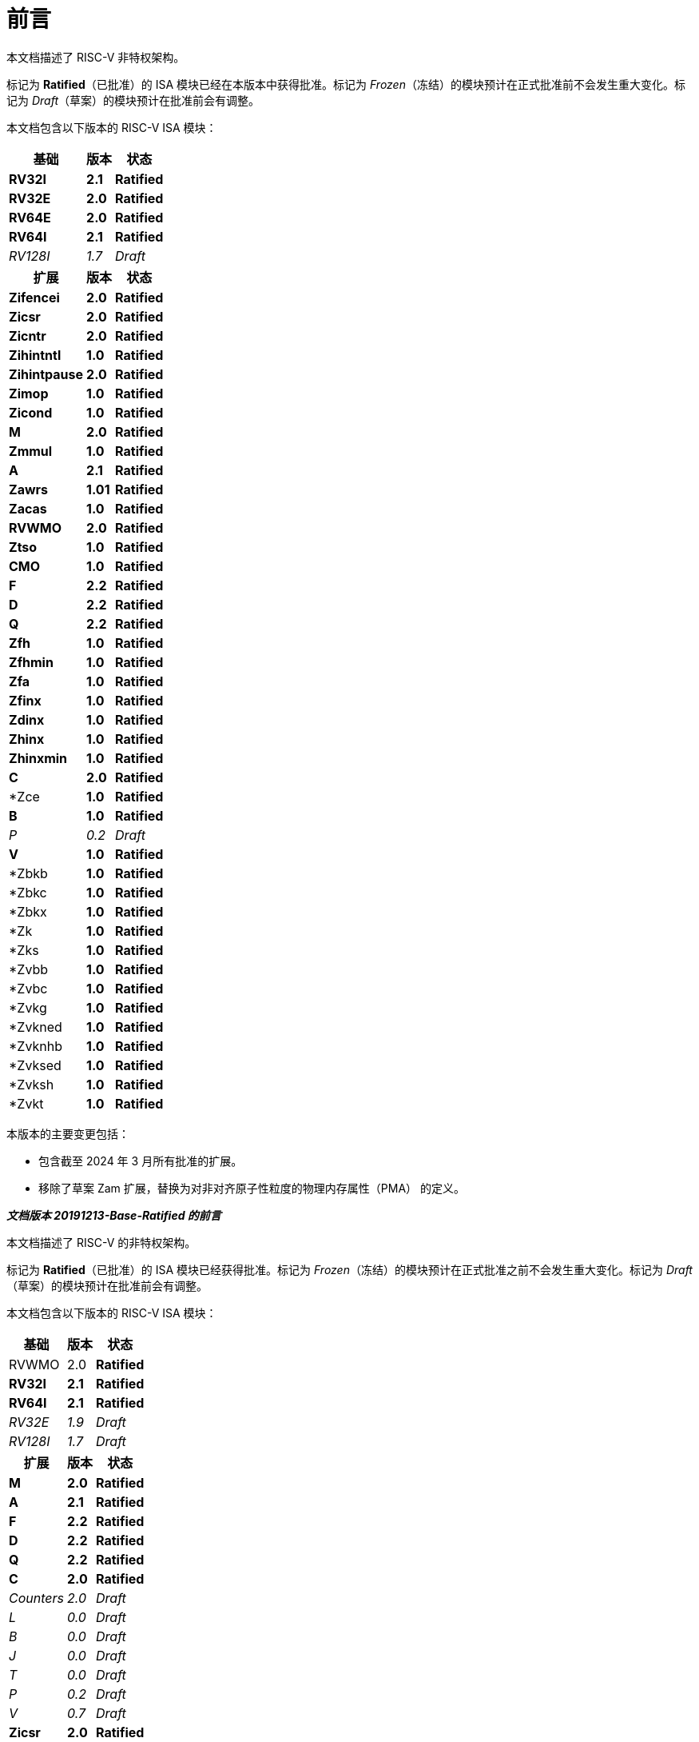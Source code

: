 [colophon]
= 前言


本文档描述了 RISC-V 非特权架构。

标记为 *Ratified*（已批准）的 ISA 模块已经在本版本中获得批准。标记为 _Frozen_（冻结）的模块预计在正式批准前不会发生重大变化。标记为 _Draft_（草案）的模块预计在批准前会有调整。

本文档包含以下版本的 RISC-V ISA 模块：

[%autowidth,float="center",align="center",cols="^,<,^",options="header"]
|===
|基础 |版本 |状态
|*RV32I* |*2.1* |*Ratified*
|*RV32E* |*2.0* |*Ratified*
|*RV64E* |*2.0* |*Ratified*
|*RV64I* |*2.1* |*Ratified*
|_RV128I_ |_1.7_ |_Draft_

h|扩展 h|版本 h|状态

|*Zifencei* |*2.0* |*Ratified*
|*Zicsr* |*2.0* |*Ratified*
|*Zicntr* |*2.0* |*Ratified*
|*Zihintntl* |*1.0* |*Ratified*
|*Zihintpause* |*2.0* |*Ratified*
|*Zimop* | *1.0* | *Ratified*
|*Zicond* | *1.0* |*Ratified*
|*M* |*2.0* |*Ratified*
|*Zmmul* |*1.0* |*Ratified*
|*A* |*2.1* |*Ratified*
|*Zawrs* |*1.01* |*Ratified*
|*Zacas* |*1.0* |*Ratified*
|*RVWMO* |*2.0* |*Ratified*
|*Ztso* |*1.0* |*Ratified*
|*CMO* |*1.0* |*Ratified*
|*F* |*2.2* |*Ratified*
|*D* |*2.2* |*Ratified*
|*Q* |*2.2* |*Ratified*
|*Zfh* |*1.0* |*Ratified*
|*Zfhmin* |*1.0* |*Ratified*
|*Zfa* |*1.0* |*Ratified*
|*Zfinx* |*1.0* |*Ratified*
|*Zdinx* |*1.0* |*Ratified*
|*Zhinx* |*1.0* |*Ratified*
|*Zhinxmin* |*1.0* |*Ratified*
|*C* |*2.0* |*Ratified*
|*Zce |*1.0* |*Ratified*
|*B* |*1.0* |*Ratified*
|_P_ |_0.2_ |_Draft_
|*V* |*1.0* |*Ratified*
|*Zbkb |*1.0* |*Ratified*
|*Zbkc |*1.0* |*Ratified*
|*Zbkx |*1.0* |*Ratified*
|*Zk |*1.0* |*Ratified*
|*Zks |*1.0* |*Ratified*
|*Zvbb |*1.0* |*Ratified*
|*Zvbc |*1.0* |*Ratified*
|*Zvkg |*1.0* |*Ratified*
|*Zvkned |*1.0* |*Ratified*
|*Zvknhb |*1.0* |*Ratified*
|*Zvksed |*1.0* |*Ratified*
|*Zvksh |*1.0* |*Ratified*
|*Zvkt |*1.0* |*Ratified*
|===

本版本的主要变更包括：

* 包含截至 2024 年 3 月所有批准的扩展。
* 移除了草案 Zam 扩展，替换为对非对齐原子性粒度的物理内存属性（PMA） 的定义。

[.big]*_文档版本 20191213-Base-Ratified 的前言_*

本文档描述了 RISC-V 的非特权架构。

标记为 *Ratified*（已批准）的 ISA 模块已经获得批准。标记为 _Frozen_（冻结）的模块预计在正式批准之前不会发生重大变化。标记为 _Draft_（草案）的模块预计在批准前会有调整。

本文档包含以下版本的 RISC-V ISA 模块：

[%autowidth,float="center",align="center",cols="^,<,^",options="header",]
|===
|基础 |版本 |状态
|RVWMO |2.0 |*Ratified*
|*RV32I* |*2.1* |*Ratified*
|*RV64I* |*2.1* |*Ratified*
|_RV32E_ |_1.9_ |_Draft_
|_RV128I_ |_1.7_ |_Draft_
h|扩展 h|版本 h|状态
|*M* |*2.0* |*Ratified*
|*A* |*2.1* |*Ratified*
|*F* |*2.2* |*Ratified*
|*D* |*2.2* |*Ratified*
|*Q* |*2.2* |*Ratified*
|*C* |*2.0* |*Ratified*
|_Counters_ |_2.0_ |_Draft_
|_L_ |_0.0_ |_Draft_
|_B_ |_0.0_ |_Draft_
|_J_ |_0.0_ |_Draft_
|_T_ |_0.0_ |_Draft_
|_P_ |_0.2_ |_Draft_
|_V_ |_0.7_ |_Draft_
|*Zicsr* |*2.0* |*Ratified*
|*Zifencei* |*2.0* |*Ratified*
|_Zam_ |_0.1_ |_Draft_
|_Ztso_ |_0.1_ |_Frozen_
|===

本版本文档的变更包括：

* A 扩展更新为版本 2.1，并于 2019 年 12 月经董事会批准。
* 定义了大端字节序的 ISA 变体。
* 将用于用户模式中断的 N 扩展移至第二卷。
* 定义了 PAUSE 提示指令。

[.big]*_文档版本 20190608-Base-Ratified 的前言_*

本文档描述了 RISC-V 的非特权架构。

目前，RVWMO 内存模型已获得批准。标记为 *Ratified*（已批准）的 ISA 模块已获得正式批准。标记为 _Frozen_（冻结）的模块预计在正式批准之前不会发生重大变化。标记为 _Draft_（草案）的模块预计在批准之前会有调整。

本文档包含以下版本的 RISC-V ISA 模块：

[%autowidth,float="center",align="center",cols="^,<,^",options="header",]
|===
|基础 |版本 |状态
|RVWMO |2.0 |*Ratified*
|*RV32I* |*2.1* |*Ratified*
|*RV64I* |*2.1* |*Ratified*
|_RV32E_ |_1.9_ |_Draft_
|_RV128I_ |_1.7_ |_Draft_
h|Extension h|Version h|Status
|*Zifencei* |*2.0* |*Ratified*
|*Zicsr* |*2.0* |*Ratified*
|*M* |*2.0* |*Ratified*
|_A_ |_2.0_ |Frozen
|*F* |*2.2* |*Ratified*
|*D* |*2.2* |*Ratified*
|*Q* |*2.2* |*Ratified*
|*C* |*2.0* |*Ratified*
|_Ztso_ |_0.1_ |_Frozen_
|_Counters_ |_2.0_ |_Draft_
|_L_ |_0.0_ |_Draft_
|_B_ |_0.0_ |_Draft_
|_J_ |_0.0_ |_Draft_
|_T_ |_0.0_ |_Draft_
|_P_ |_0.2_ |_Draft_
|_V_ |_0.7_ |_Draft_
|_N_ |_1.1_ |_Draft_
|_Zam_ |_0.1_ |_Draft_
|===

本版文档的变更包括：

* 将 2019 年初经董事会批准的 ISA 模块的描述移至 *Ratified*（已批准）部分。
* 从批准列表中移除了 A 扩展。
* 调整了文档版本号命名方案，以避免与 ISA 模块版本号混淆。
* 将基本整数 ISA 的版本号增至 2.1，以反映批准的 RVWMO 内存模型的存在，并移除了之前基本 ISA 中的 FENCE.I、计数器和控制状态寄存器指令。
* 将 F 和 D 扩展的版本号增至 2.2，以反映版本 2.1 中对规范 NaN 的变更，以及版本 2.2 中定义的 NaN 装箱(NaN-boxing)方案和 FMIN、FMAX 指令定义的更改。
* 修改文档名称，将其明确为描述“非特权”指令，作为将 ISA 规范与平台配置要求分离的一部分。
* 添加了执行环境、硬件线程（hart）、陷阱（trap）和内存访问的更清晰和更精确的定义。
* 定义了指令集类别：标准（_standard_）、保留（_reserved_）、自定义（_custom_）、非标准（_non-standard_） 和 不合规（_non-conforming_）。
* 移除了暗示在可选字节序（alternate endianness）下进行操作的文本，因为 RISC-V 尚未定义这种操作模式。
* 更改了对非对齐加载和存储行为的描述。规范现在允许在执行环境接口中显示非对齐地址陷阱，而不仅仅是在用户模式下强制隐式处理非对齐加载和存储。此外，现在允许报告非对齐访问（包括原子操作）的访问故障异常，这些访问不应被模拟。
* 将 FENCE.I 从强制性基础 ISA 中移出，并作为单独的扩展（Zifencei）定义。FENCE.I 已从 Linux 用户 ABI规范中移除，并且在具有大型不一致指令和数据缓存的实现中存在问题。然而，它仍然是唯一的标准指令获取一致性机制。
* 移除了禁止将 RV32E 与其他扩展一起使用的限制。
* 移除了特定平台在 RV32E 和 RV64I 章节中强制某些编码触发非法指令异常的要求。
* 计数器/定时器指令现在不再被认为是基础 ISA 的一部分，因此控制状态寄存器指令被移至单独的章节，并标记为 2.0 版本，而非特权计数器则移至另一个单独的章节。计数器尚未准备好获得批准，因为仍存在未解决的问题，包括计数器的不准确性。
* 添加了一个控制状态寄存器访问顺序模型。
* 在 2 位 _fmt 字段_ 中明确定义了 16 位半精度浮点格式。
* 定义了 FMIN.fmt 和 FMAX.fmt 的符号零行为，并更改了它们在信号 NaN 输入上的行为，以符合拟议的 IEEE 754-201x 规范中的 minimumNumber 和 maximumNumber 操作。
* 定义了内存一致性模型 RVWMO。
* 定义了 Zam 扩展，该扩展允许非对齐原子操作（AMO）并指定其语义。
* 定义了 Ztso 扩展，该扩展比 RVWMO 更严格地执行内存一致性模型。
* 改进了描述和注释内容。
* 定义了术语 `IALIGN` ，作为描述指令地址对齐约束的简写。
* 移除了 `P` 扩展章节的内容，因为该内容已被活动任务组文档取代。
* 移除了 `V` 扩展章节的内容，因为该内容已被单独的向量扩展草案文档取代。

[.big]*_文档版本 2.2 的前言_*

这是描述 RISC-V 用户级架构的 2.2 版本文档。本文档包含以下版本的 RISC-V ISA 模块：

[%autowidth,float="center",align="center",cols="^,<,^",options="header",]
|===
h|基础 h|版本 h|草案 冻结?
|RV32I |2.0 |Y
|RV32E |1.9 |N
|RV64I |2.0 |Y
|RV128I |1.7 |N
h|扩展 h|版本 h|冻结?
|M |2.0 |Y
|A |2.0 |Y
|F |2.0 |Y
|D |2.0 |Y
|Q |2.0 |Y
|L |0.0 |N
|C |2.0 |Y
|B |0.0 |N
|J |0.0 |N
|T |0.0 |N
|P |0.1 |N
|V |0.7 |N
|N |1.1 |N
|===

截至目前，RISC-V 基金会尚未正式批准标准的任何部分，但上述标记为“冻结”（frozen）的组件在批准过程中预计不会发生变化，仅可能会对规范中的模糊点和漏洞进行修订。

本版本文档的主要变更包括：

* 上一版本由原作者以 Creative Commons Attribution 4.0 International License（知识共享署名 4.0 国际许可）发布，当前及未来版本也将使用相同的许可协议发布。
* 对章节进行了重新排列，将所有扩展模块按照规范顺序放在前面。
* 改进了描述和注释内容。
* 修改了 `JALR` 的隐式提示建议，以支持更高效地融合 `LUI/JALR 和 `AUIPC/JALR 组合的宏操作。
* 明确了 Load-Reserved/Store-Conditional（加载-保留/存储-条件）序列的约束条件。
* 添加了一个新的控制和状态寄存器（CSR）映射表。
* 澄清了 `fcsr` 高位的用途和行为。
* 修正了 `FNMADD.fmt` 和 `FNMSUB.fmt` 指令的描述，之前的描述错误地建议零结果的符号。
* 将指令 `FMV.S.X` 和 `FMV.X.S` 分别重命名为 `FMV.W.X` 和 `FMV.X.W` ，以与其语义更一致，但其功能未发生变化，旧名称在工具中仍然受支持。
* 使用 NaN 装箱(NaN-boxing)模型，明确了宽浮点寄存器中存储窄 (latexmath:[$<$]FLEN) 浮点值的行为。
* 定义了 FMA(latexmath:[$\infty$], 0, qNaN) 的异常行为。
* 添加了一条说明，指出 `P` 扩展可能会被重新设计为一个基于整数寄存器的打包 SIMD 提案，用于定点运算。
* 提出了向量指令集扩展 V 的草案。
* 提出了用户级中断扩展 N 的早期草案。
* 扩展了伪指令列表。
* 移除了调用约定章节，因为该部分已被 RISC-V ELF psABI 规范 cite:[riscv-elf-psabi] 取代.
* C 扩展已被冻结，并重新编号为版本 2.0。

[.big]*_文档版本 2.1 的前言_*

这是描述 RISC-V 用户级架构的 2.1 版本文档。需要注意的是，冻结状态的用户级 ISA 基础模块和扩展 `IMAFDQ` （版本 2.0）自上一版本文档 cite:[riscvtr2] 以来未发生变化，但部分规范中的漏洞已修复，并改进了文档内容。此外，还对软件约定进行了以下调整：

* 对注释部分进行了大量补充和改进。
* 为每个章节单独分配了版本号。
* 修改了latexmath:[$>$]64 位的长指令编码，避免在非常长的指令格式中移动 _rd_ 指定符。
* 现在在基本整数格式中描述控制状态寄存器指令，引入计数器寄存器，而不再仅在浮点部分（以及伴随的特权架构手册）中引入。
* SCALL 和 SBREAK 指令分别重命名为 `ECALL` 和 `EBREAK`，它们的编码和功能保持不变。
* 明确了浮点 NaN 的处理，并定义了一种新的规范 NaN 值。
* 明确了浮点到整数转换中溢出的返回值。
* 明确了 `LR/SC`（加载-保留/存储-条件）指令序列中允许的成功和必须的失败，包括在序列中使用压缩指令的情况。
* 提出了一个新的 `RV32E` 基础 ISA 提案，该提案减少了整数寄存器的数量，并支持 `MAC` 扩展。
* 修订了调用约定。
* 放宽了软浮点调用约定的堆栈对齐要求，并描述了 RV32E 的调用约定。
* 修订了 `C` 压缩扩展的提案，版本为 1.9。

[.big]*_版本 2.0 前言_*

这是用户级 ISA 规范的第二次发布。我们计划将基础用户级 ISA 及其通用扩展（例如 IMAFD）固定下来，作为未来开发的基础。自版本 1.0 cite:[riscvtr] 以来，该规范进行了以下更改：

* 将 ISA 分为整数基础部分和若干标准扩展。
* 重新排列了指令格式，使立即数编码更高效。
* 定义了基础 ISA 的内存系统为小端字节序，大端或双端字节序为非标准变体。
* 在原子指令扩展中添加了 Load-Reserved/Store-Conditional（`LR/SC`） 指令。
* `AMOs` 和 `LR/SC` 支持释放一致性模型。
* `FENCE` 指令提供了更精细的内存和 I/O 排序。
* 添加了用于 fetch-and-`XOR`（`AMOXOR`） 的原子指令，并调整了 `AMOSWAP` 的编码以腾出空间。
* `AUIPC` 指令（将 20 位高位立即数加到 `PC`）取代了仅读取当前 `PC` 值的 `RDNPC` 指令。这显著节省了位置无关代码的空间。
* `JAL` 指令现在采用 `U-Type` 格式，显式指定目标寄存器，并移除了 `J` 指令，用 `JAL`（rd=`x0`） 取而代之。这消除了唯一隐式目标寄存器的指令，同时移除了基础 ISA 的 `J-Type` 指令格式。虽然 `JAL` 的范围减少了，但基础 ISA 的复杂性大幅降低。
* 移除了 JALR 指令的静态提示，这些提示在遵循标准调用约定的代码中与 rd 和 rs1 寄存器说明符冗余。
* JALR 指令现在会清除计算出的目标地址的最低位，以简化硬件设计，并允许在函数指针中存储辅助信息。
* 将 MFTX.S 和 MFTX.D 指令分别重命名为 FMV.X.S 和 FMV.X.D；同样地，将 MXTF.S 和 MXTF.D 指令重命名为 FMV.S.X 和 FMV.D.X。
* 将 MFFSR 和 MTFSR 指令分别重命名为 FRCSR 和 FSCSR，并添加了 FRRM、FSRM、FRFLAGS 和 FSFLAGS 指令，以分别访问 fcsr 的舍入模式和异常标志子字段。
* FMV.X.S 和 FMV.X.D 指令现在从 rs1 获取操作数，而不是从 rs2。此更改简化了数据通路设计。
* 添加了 FCLASS.S 和 FCLASS.D 浮点分类指令。
* 采用了更简单的 NaN 生成和传播方案。
* 对于 RV32I，系统性能计数器扩展至 64 位宽，支持分别读取高 32 位和低 32 位。
* 定义了规范的 NOP 和 MV 编码。
* 定义了标准指令长度编码，包括 48 位、64 位和超过 64 位的指令。
* 添加了 128 位地址空间变体 RV128 的描述。
* 在 32 位基础指令格式中为用户自定义扩展分配了主要操作码。
* 修正了一个排版错误，该错误暗示存储指令的数据来源为 rd，实际应为 rs2。

